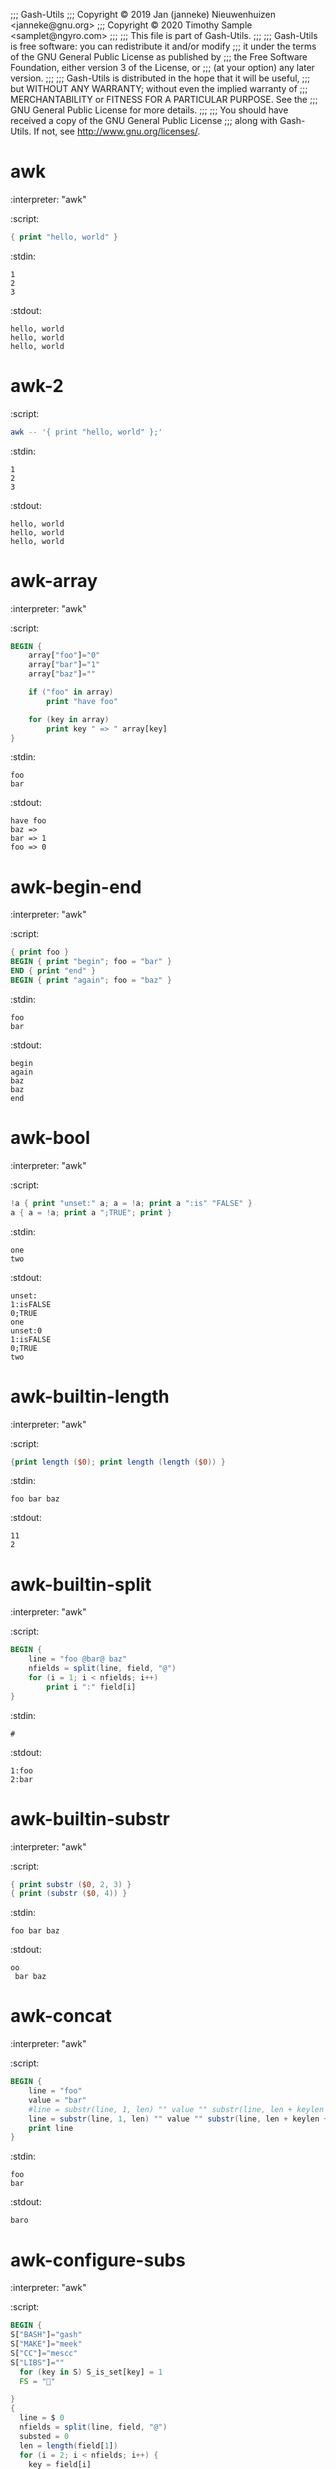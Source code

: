 ;;; Gash-Utils
;;; Copyright © 2019 Jan (janneke) Nieuwenhuizen <janneke@gnu.org>
;;; Copyright © 2020 Timothy Sample <samplet@ngyro.com>
;;;
;;; This file is part of Gash-Utils.
;;;
;;; Gash-Utils is free software: you can redistribute it and/or modify
;;; it under the terms of the GNU General Public License as published by
;;; the Free Software Foundation, either version 3 of the License, or
;;; (at your option) any later version.
;;;
;;; Gash-Utils is distributed in the hope that it will be useful,
;;; but WITHOUT ANY WARRANTY; without even the implied warranty of
;;; MERCHANTABILITY or FITNESS FOR A PARTICULAR PURPOSE.  See the
;;; GNU General Public License for more details.
;;;
;;; You should have received a copy of the GNU General Public License
;;; along with Gash-Utils.  If not, see <http://www.gnu.org/licenses/>.

* awk
:interpreter: "awk"
:script:
#+begin_src awk
  { print "hello, world" }
#+end_src
:stdin:
#+begin_example
  1
  2
  3
#+end_example
:stdout:
#+begin_example
  hello, world
  hello, world
  hello, world
#+end_example

* awk-2
:script:
#+begin_src sh
  awk -- '{ print "hello, world" };'
#+end_src
:stdin:
#+begin_example
  1
  2
  3
#+end_example
:stdout:
#+begin_example
  hello, world
  hello, world
  hello, world
#+end_example

* awk-array
:interpreter: "awk"
:script:
#+begin_src awk
  BEGIN {
      array["foo"]="0"
      array["bar"]="1"
      array["baz"]=""
  
      if ("foo" in array)
          print "have foo"
  
      for (key in array)
          print key " => " array[key]
  }
#+end_src
:stdin:
#+begin_example
  foo
  bar
#+end_example
:stdout:
#+begin_example
  have foo
  baz => 
  bar => 1
  foo => 0
#+end_example

* awk-begin-end
:interpreter: "awk"
:script:
#+begin_src awk
  { print foo }
  BEGIN { print "begin"; foo = "bar" }
  END { print "end" }
  BEGIN { print "again"; foo = "baz" }
#+end_src
:stdin:
#+begin_example
  foo
  bar
#+end_example
:stdout:
#+begin_example
  begin
  again
  baz
  baz
  end
#+end_example

* awk-bool
:interpreter: "awk"
:script:
#+begin_src awk
  !a { print "unset:" a; a = !a; print a ":is" "FALSE" }
  a { a = !a; print a ";TRUE"; print }
#+end_src
:stdin:
#+begin_example
  one
  two
#+end_example
:stdout:
#+begin_example
  unset:
  1:isFALSE
  0;TRUE
  one
  unset:0
  1:isFALSE
  0;TRUE
  two
#+end_example

* awk-builtin-length
:interpreter: "awk"
:script:
#+begin_src awk
  {print length ($0); print length (length ($0)) }
#+end_src
:stdin:
#+begin_example
  foo bar baz
#+end_example
:stdout:
#+begin_example
  11
  2
#+end_example

* awk-builtin-split
:interpreter: "awk"
:script:
#+begin_src awk
  BEGIN {
      line = "foo @bar@ baz"
      nfields = split(line, field, "@")
      for (i = 1; i < nfields; i++)
          print i ":" field[i]
  }
#+end_src
:stdin:
#+begin_example
  #
#+end_example
:stdout:
#+begin_example
  1:foo 
  2:bar
#+end_example

* awk-builtin-substr
:interpreter: "awk"
:script:
#+begin_src awk
  { print substr ($0, 2, 3) }
  { print (substr ($0, 4)) }
#+end_src
:stdin:
#+begin_example
  foo bar baz
#+end_example
:stdout:
#+begin_example
  oo 
   bar baz
#+end_example

* awk-concat
:interpreter: "awk"
:script:
#+begin_src awk
  BEGIN {
      line = "foo"
      value = "bar"
      #line = substr(line, 1, len) "" value "" substr(line, len + keylen + 3)
      line = substr(line, 1, len) "" value "" substr(line, len + keylen + 3)
      print line
  }
#+end_src
:stdin:
#+begin_example
  foo
  bar
#+end_example
:stdout:
#+begin_example
  baro
#+end_example

* awk-configure-subs
:interpreter: "awk"
:script:
#+begin_src awk
  BEGIN {
  S["BASH"]="gash"
  S["MAKE"]="meek"
  S["CC"]="mescc"
  S["LIBS"]=""
    for (key in S) S_is_set[key] = 1
    FS = ""
  
  }
  {
    line = $ 0
    nfields = split(line, field, "@")
    substed = 0
    len = length(field[1])
    for (i = 2; i < nfields; i++) {
      key = field[i]
      keylen = length(key)
      if (S_is_set[key]) {
        value = S[key]
        line = substr(line, 1, len) "" value "" substr(line, len + keylen + 3)
        len += length(value) + length(field[++i])
        substed = 1
      } else
        len += 1 + keylen
    }
  
    print line
  }
#+end_src
:stdin:
#+begin_example
  #! @MAKE@
  BASH=@BASH@ #foobar
  LIBS=@LIBS@
  CC_FOR_BUILD=@CC_FOR_BUILD@
  
  all:
  	@CC@ -o bar bar.c
  
  # end
#+end_example
:stdout:
#+begin_example
  #! meek
  BASH=gash #foobar
  LIBS=
  CC_FOR_BUILD=@CC_FOR_BUILD@
  
  all:
  	mescc -o bar bar.c
  
  # end
#+end_example

* awk-expr
:interpreter: "awk"
:script:
#+begin_src awk
  NR == 1 { print "one" }
  NR == 2 { print "two" }
  NR != 1 && NR != 1 * 2 + 3 * 0 { print "other" }
#+end_src
:stdin:
#+begin_example
  1 2
  1 2 3 4
  1 2 3 4 5
  1 2 3 4 5 6 7 8
  1
#+end_example
:stdout:
#+begin_example
  one
  two
  other
  other
  other
#+end_example

* awk-fields
:interpreter: "awk"
:script:
#+begin_src awk
  {print $0}
  {print $1}
  {print $10}
  {print $NF}
#+end_src
:stdin:
#+begin_example
  foo bar baz
#+end_example
:stdout:
#+begin_example
  foo bar baz
  foo
  
  baz
#+end_example

* awk-if
:interpreter: "awk"
:script:
#+begin_src awk
  { if (1) print "1:" $0 }
  { if (0) { print "0:" $0 } else print "false" }
#+end_src
:stdin:
#+begin_example
  foo
  bar
#+end_example
:stdout:
#+begin_example
  1:foo
  false
  1:bar
  false
#+end_example

* awk-match
:interpreter: "awk"
:script:
#+begin_src awk
  $0 ~ /^#!/ && NR == 1 { print "#! be bang" }
  $0 !~ /^#/ && NF == 3 { print "!#" }
  /^[^#]/ { print }
  
#+end_src
:stdin:
#+begin_example
  #!foo
  #foo foo foo
  bar bar bar
#+end_example
:stdout:
#+begin_example
  #! be bang
  !#
  bar bar bar
#+end_example

* awk-nfset
:interpreter: "awk"
:script:
#+begin_src awk
  { NF = 5 ; print }
#+end_src
:stdin:
#+begin_example
  1 2
  1 2 3 4
  1 2 3 4 5
  1 2 3 4 5 6 7 8
  1
#+end_example
:stdout:
#+begin_example
  1 2
  1 2 3 4
  1 2 3 4 5
  1 2 3 4 5
  1
#+end_example

* awk-re
:interpreter: "awk"
:script:
#+begin_src awk
  /foo/ { print }
  /bar/ { print "bla" }
#+end_src
:stdin:
#+begin_example
  foo
  bar
  baz
#+end_example
:stdout:
#+begin_example
  foo
  bla
#+end_example

* Prefix increment
:interpreter: "awk"
:script:
#+begin_src awk
  BEGIN {
      n = 0
      print ++n
      print n
  }
#+end_src
:stdout:
#+begin_example
  1
  1
#+end_example

* Prefix decrement
:interpreter: "awk"
:script:
#+begin_src awk
  BEGIN {
      n = 1
      print --n
      print n
  }
#+end_src
:stdout:
#+begin_example
  0
  0
#+end_example

* Addition assignment
:interpreter: "awk"
:script:
#+begin_src awk
  BEGIN {
      n = 1
      n += 1
      print n
  }
#+end_src
:stdout:
#+begin_example
  2
#+end_example

* Addition assignment precedence
:interpreter: "awk"
:script:
#+begin_src awk
  BEGIN {
      n = 1
      n += 1 + 1
      print n
  }
#+end_src
:stdout:
#+begin_example
  3
#+end_example

